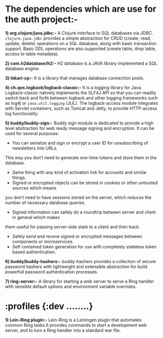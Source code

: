 * The dependencies which are use for the auth project:-

*1) org.clojure/java.jdbc:-* A Clojure interface to SQL databases via JDBC. ~clojure.java.jdbc~
provides a simple abstraction for CRUD (create, read, update, delete) operations on a SQL database,
along with basic transaction support. Basic DDL operations are also supported (create table, drop
table, access to table metadata).

*2) com.h2database/h2:-* H2 database is a JAVA library implemented a SQL database engine.

*3) hikari-cp:-* It is a library that manages database connection pools.

*4) ch.qos.logback/logback-classic:-* It is a logging library for Java. Logback-classic natively
implements the SLF4J API so that you can readily switch back and forth between logback and other
logging frameworks such as log4j or ~java.util.logging~ (JUL).
The logback-access module integrates with Servlet containers, such as Tomcat and Jetty, to provide
HTTP-access log functionality.

*5) buddy/buddy-sign:-* Buddy sign module is dedicated to provide a high level abstraction for web
ready message signing and encryption. It can be used for several purposes:
    + You can serialize and sign or encrypt a user ID for unsubscribing of newsletters into URLs.
This way you don’t need to generate one-time tokens and store them in the database.
    + Same thing with any kind of activation link for accounts and similar things.
    + Signed or encrypted objects can be stored in cookies or other untrusted sources which means
you don’t need to have sessions stored on the server, which reduces the number of necessary database
queries.
    + Signed information can safely do a roundtrip between server and client in general which makes
them useful for passing server-side state to a client and then back.
    + Safely send and receve signed or encrypted messages between components or microservices.
    + Self contained token generation for use with completely stateless token based authentication.

*6) buddy/buddy-hashers:-* buddy-hashers provides a collection of secure password hashers with
lightweight and extensible abstraction for build powerfull password authentication processes.

*7) ring-server:-* A library for starting a web server to serve a Ring handler with sensible default
options and environment variable overrides.

* :profiles {:dev ........}
*1) Lein-Ring plugin:-* Lein-Ring is a Leiningen plugin that automates common Ring tasks.It provides
commands to start a development web server, and to turn a Ring handler into a standard war file.
